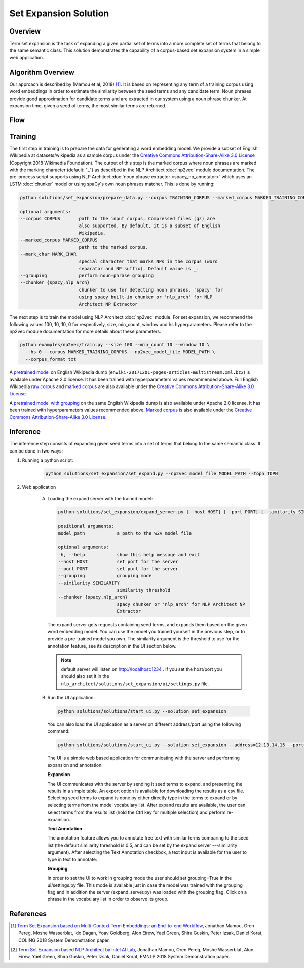 .. ---------------------------------------------------------------------------
.. Copyright 2016-2018 Intel Corporation
..
.. Licensed under the Apache License, Version 2.0 (the "License");
.. you may not use this file except in compliance with the License.
.. You may obtain a copy of the License at
..
..      http://www.apache.org/licenses/LICENSE-2.0
..
.. Unless required by applicable law or agreed to in writing, software
.. distributed under the License is distributed on an "AS IS" BASIS,
.. WITHOUT WARRANTIES OR CONDITIONS OF ANY KIND, either express or implied.
.. See the License for the specific language governing permissions and
.. limitations under the License.
.. ---------------------------------------------------------------------------

Set Expansion Solution
######################

Overview
========
Term set expansion is the task of expanding a given partial set of terms into
a more complete set of terms that belong to the same semantic class. This
solution demonstrates the capability of a corpus-based set expansion system
in a simple web application.

.. image :: assets/expansion_demo.png

Algorithm Overview
==================
Our approach is described by (Mamou et al, 2018) [1]_. It is based on representing any term of a
training corpus using word embeddings in order to estimate the similarity between the seed terms and any candidate term. Noun phrases provide good approximation for candidate terms and are extracted in our system using a noun phrase chunker. At expansion time, given a seed of terms, the most similar terms are returned.

Flow
====

.. image :: assets/expansion_flow.png

Training
========

The first step in training is to prepare the data for generating a word embedding model. We
provide a subset of English Wikipedia at datasets/wikipedia as a sample corpus under the
`Creative Commons Attribution-Share-Alike 3.0 License <https://creativecommons.org/licenses/by-sa/3.0/>`__ (Copyright 2018 Wikimedia Foundation).
The output of this step is the marked corpus where noun phrases are marked with the marking character (default: "\_") as described in the NLP Architect :doc:`np2vec` module documentation. The pre-process script supports using NLP Architect :doc:`noun phrase extractor <spacy_np_annotator>` which uses an LSTM :doc:`chunker` model or using spaCy's own noun phrases matcher.
This is done by running:

.. code:: python

  python solutions/set_expansion/prepare_data.py --corpus TRAINING_CORPUS --marked_corpus MARKED_TRAINING_CORPUS

  optional arguments:
  --corpus CORPUS       path to the input corpus. Compressed files (gz) are
                        also supported. By default, it is a subset of English
                        Wikipedia.
  --marked_corpus MARKED_CORPUS
                        path to the marked corpus.
  --mark_char MARK_CHAR
                        special character that marks NPs in the corpus (word
                        separator and NP suffix). Default value is _.
  --grouping            perform noun-phrase grouping
  --chunker {spacy,nlp_arch}
                        chunker to use for detecting noun phrases. 'spacy' for
                        using spacy built-in chunker or 'nlp_arch' for NLP
                        Architect NP Extractor

The next step is to train the model using NLP Architect :doc:`np2vec` module.
For set expansion, we recommend the following values 100, 10, 10, 0 for respectively,
size, min_count, window and hs hyperparameters. Please refer to the np2vec module documentation for more details about these parameters.

.. code:: python

  python examples/np2vec/train.py --size 100 --min_count 10 --window 10 \
    --hs 0 --corpus MARKED_TRAINING_CORPUS --np2vec_model_file MODEL_PATH \
    --corpus_format txt


A `pretrained model <https://s3-us-west-2.amazonaws.com/nlp-architect-data/models/term_set/enwiki-20171201_pretrained_set_expansion.txt.tar.gz>`__
on English Wikipedia dump (``enwiki-20171201-pages-articles-multistream.xml.bz2``) is available under
Apache 2.0 license. It has been trained with hyperparameters values
recommended above. Full English Wikipedia `raw corpus <https://s3-us-west-2.amazonaws.com/nlp-architect-data/models/term_set/enwiki-20171201.txt.gz>`_ and
`marked corpus <https://s3-us-west-2.amazonaws.com/nlp-architect-data/models/term_set/enwiki-20171201_spacy_marked.txt.tar.gz>`_
are also available under the
`Creative Commons Attribution-Share-Alike 3.0 License <https://creativecommons.org/licenses/by-sa/3.0/>`__.

A `pretrained model with grouping <https://s3-us-west-2.amazonaws.com/nlp-architect-data/models/term_set/enwiki-20171201_grouping_pretrained_set_expansion.tar.gz>`__
on the same English Wikipedia dump is also
available under
Apache 2.0 license. It has been trained with hyperparameters values
recommended above. `Marked corpus <https://s3-us-west-2.amazonaws.com/nlp-architect-data/models/term_set/enwiki-20171201_grouping_marked.txt.tar.gz>`_
is also available under the
`Creative Commons Attribution-Share-Alike 3.0 License <https://creativecommons.org/licenses/by-sa/3.0/>`__.


Inference
=========

The inference step consists of expanding given seed terms into a set of terms that belong to the same semantic class.
It can be done in two ways:

1. Running a python script:

    .. code:: python

      python solutions/set_expansion/set_expand.py --np2vec_model_file MODEL_PATH --topn TOPN

2. Web application

    A.  Loading the expand server with the trained model:

        .. code:: python

          python solutions/set_expansion/expand_server.py [--host HOST] [--port PORT] [--similarity SIMILARITY] model_path

          positional arguments:
          model_path            a path to the w2v model file

          optional arguments:
          -h, --help            show this help message and exit
          --host HOST           set port for the server
          --port PORT           set port for the server
          --grouping            grouping mode
          --similarity SIMILARITY
                                similarity threshold
          --chunker {spacy,nlp_arch}
                                spacy chunker or 'nlp_arch' for NLP Architect NP
                                Extractor

        The expand server gets requests containing seed terms, and expands them
        based on the given word embedding model. You can use the model you trained
        yourself in the previous step, or to provide a pre-trained model you own.
        The similarity argument is the threshold to use for the annotation feature, see its description in the UI section below.

        .. note::

          default server will listen on http://localhost:1234 . If you set the host/port you should also set it in the ``nlp_architect/solutions/set_expansion/ui/settings.py`` file.

    B.  Run the UI application:

        .. code:: python

          python solutions/solutions/start_ui.py --solution set_expansion

        You can also load the UI
        application as a server on different address/port using the following command:

        .. code:: python

          python solutions/solutions/start_ui.py --solution set_expansion --address=12.13.14.15 --port=1010

        The UI is a simple web based application for communicating with the server and performing expansion and annotation.

        **Expansion**

        The UI communicates with the server by sending it seed terms to expand, and
        presenting the results in a simple table. An export option is available for downloading the results as a csv
        file. Selecting seed terms to expand is done by either directly type in the terms to expand or by
        selecting terms from the model vocabulary list. After expand results are available,
        the user can select terms from the results list (hold the Ctrl key for
        multiple selection) and perform re-expansion.

        **Text Annotation**

        The annotation feature allows you to annotate free text with similar terms comparing to the seed list (the default similarity threshold is 0.5, and can be set
        by the expand server ---similarity argument).
        After selecting the Text Annotation checkbox, a text input is available for the user to type in text to annotate:

        .. image :: assets/annotation.png

        **Grouping**

        In order to set the UI to work in grouping mode the user should set grouping=True in the ui/settings.py file.
        This mode is available just in case the model was trained with the grouping flag and in addition the server
        (expand_server.py) was loaded with the grouping flag.
        Click on a phrase in the vocabulary list in order to observe its group.


References
==========

.. [1] `Term Set Expansion based on Multi-Context Term Embeddings: an End-to-end Workflow <http://arxiv.org/abs/1807.10104>`__, Jonathan Mamou, Oren Pereg, Moshe Wasserblat, Ido Dagan, Yoav Goldberg, Alon Eirew, Yael Green, Shira Guskin, Peter Izsak, Daniel Korat, COLING 2018 System Demonstration paper.
.. [2] `Term Set Expansion based NLP Architect by Intel AI Lab <https://arxiv.org/abs/1808.08953>`__, Jonathan Mamou, Oren Pereg, Moshe Wasserblat, Alon Eirew, Yael Green, Shira Guskin, Peter Izsak, Daniel Korat, EMNLP 2018 System Demonstration paper.
